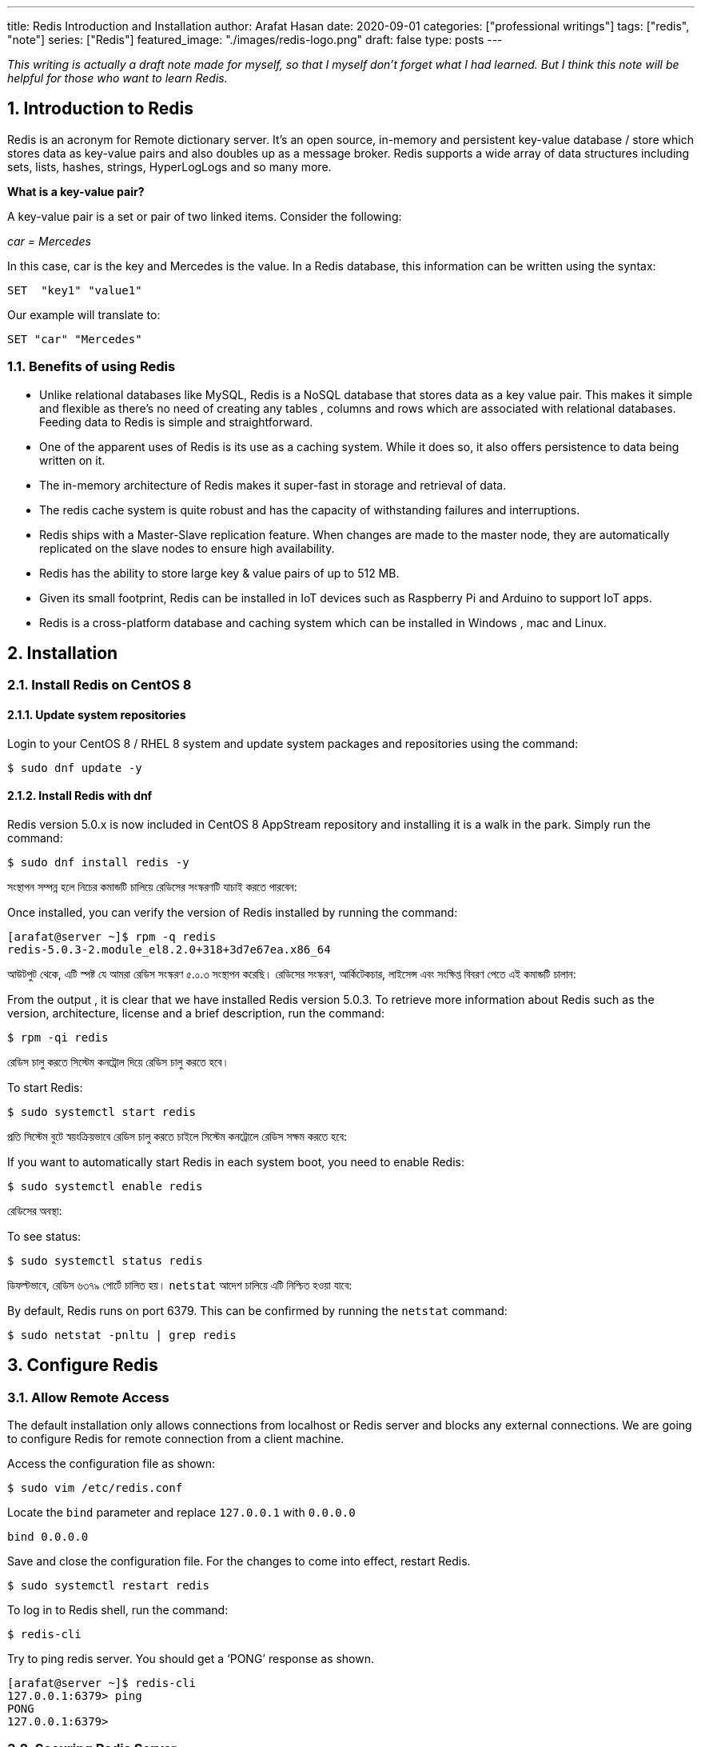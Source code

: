 ---
title: Redis Introduction and Installation
author: Arafat Hasan
date: 2020-09-01
categories: ["professional writings"]
tags: ["redis", "note"]
series: ["Redis"]
featured_image: "./images/redis-logo.png"
draft: false
type: posts
---




:Author:    Arafat Hasan
:Email:     <opendoor.arafat[at]gmail[dot]com>
:Date:      01 Septerber, 2020
:Revision:  v1.0
:sectnums:
:imagesdir: ./images
:toc: macro
:toc-title: Table of Content 
:toclevels: 3
:doctype: article
:source-highlighter: rouge
:rouge-style: base16.solarized.light
:rogue-css: style
:icons: font



ifdef::env-github[]
++++
<p align="center">
<img align="center", width="600", height="400", alt="Redis Logo" src="./images/redis-logo.png">
</p>
++++
endif::[]

ifndef::env-github[]
endif::[]






toc::[] 


_This writing is actually a draft note made for myself, so that I myself don’t forget what I had learned. But I think this note will be helpful for those who want to learn Redis._


== Introduction to Redis

Redis is an acronym for Remote dictionary server. It’s an open source, in-memory and persistent key-value database / store which stores data as key-value pairs and also doubles up as a message broker. Redis supports a wide array of data structures including sets, lists, hashes, strings, HyperLogLogs and so many more.

*What is a key-value pair?*

A key-value pair is a set or pair of two linked items. Consider the following:

_car = Mercedes_

In this case, car is the key and Mercedes is the value. In a Redis database, this information can be  written using the syntax:


```text, linenums
SET  "key1" "value1"
```

Our example will translate to:


```text, linenums
SET "car" "Mercedes"
```

=== Benefits of using Redis

- Unlike relational databases like MySQL, Redis is a NoSQL database that stores data as a key value pair. This makes it simple and flexible as there’s no need of creating any tables , columns and rows which are associated with relational databases. Feeding data to Redis is simple and straightforward.
- One of the apparent uses of Redis is its use as a caching system. While it does so, it also offers persistence to data being written on it.
- The in-memory architecture of Redis makes it super-fast in storage and retrieval of data.
- The redis cache system is quite robust and has the capacity of withstanding failures and interruptions.
- Redis ships with a Master-Slave replication feature. When changes are made to the master node, they are automatically replicated on the slave nodes to ensure high availability.
- Redis has the ability to store large key & value pairs of up to 512 MB.
- Given its small footprint, Redis can be installed in IoT devices such as  Raspberry Pi and Arduino to  support IoT apps.
- Redis is a cross-platform database and caching system which can be installed in Windows , mac and Linux.


== Installation
=== Install Redis on CentOS 8

==== Update system repositories

Login to your CentOS 8 / RHEL 8 system and update system packages and repositories using the command:


```text, linenums
$ sudo dnf update -y
```

==== Install Redis with dnf

Redis version 5.0.x is now included in CentOS 8 AppStream repository and installing it is a walk in the park. Simply run the command:


```text, linenums
$ sudo dnf install redis -y
```


সংস্থাপন সম্পন্ন হলে নিচের কমান্ডটি চালিয়ে রেডিসের সংস্করণটি যাচাই করতে পারবেন:

Once installed, you can verify the version of Redis installed by running the command:


```text, linenums
[arafat@server ~]$ rpm -q redis 
redis-5.0.3-2.module_el8.2.0+318+3d7e67ea.x86_64
```

আউটপুট থেকে, এটি স্পষ্ট যে আমরা রেডিস সংস্করণ ৫.০.৩ সংস্থাপন করেছি। রেডিসের সংস্করণ, আর্কিটেকচার, লাইসেন্স এবং সংক্ষিপ্ত বিবরণ পেতে এই কমান্ডটি চালান:

From the output , it is clear that we have installed Redis version 5.0.3. To retrieve more information about Redis such as the version, architecture, license and a brief description, run the command:



```text, linenums
$ rpm -qi redis
```


রেডিস চালু করতে সিস্টেম কনট্রোল দিয়ে রেডিস চালু করতে হবে।	

To start Redis:


```text, linenums
$ sudo systemctl start redis 
```


প্রতি সিস্টেম বুটে স্বয়ংক্রিয়ভাবে রেডিস চালু করতে চাইলে সিস্টেম কনট্রোলে রেডিস সক্ষম করতে হবে:

If you want to automatically start Redis in each system boot, you need to enable Redis:


```text, linenums
$ sudo systemctl enable redis
```

রেডিসের অবস্থা:

To see status:


```text, linenums
$ sudo systemctl status redis
```

ডিফল্টভাবে, রেডিস ৬৩৭৯ পোর্টে চালিত হয়। `netstat` আদেশ চালিয়ে এটি নিশ্চিত হওয়া যাবে:

By default, Redis runs on port 6379. This can be confirmed by running the `netstat` command:


```text, linenums
$ sudo netstat -pnltu | grep redis
```


== Configure Redis

=== Allow Remote Access

The default installation only allows connections from localhost or Redis server and blocks any external connections. We are going to configure Redis for remote connection from a client machine.

Access the configuration file as shown:


```text, linenums
$ sudo vim /etc/redis.conf
```

Locate the `bind` parameter and replace `127.0.0.1` with `0.0.0.0`


```text, linenums
bind 0.0.0.0
```

Save and close the configuration file. For the changes to come into effect, restart Redis.


```text, linenums
$ sudo systemctl restart redis
```

To log in to Redis shell, run the command:


```text, linenums
$ redis-cli
```


Try to ping redis server. You should get a ‘PONG’ response as shown.


```text, linenums
[arafat@server ~]$ redis-cli
127.0.0.1:6379> ping
PONG
127.0.0.1:6379>
```

=== Securing Redis Server

Our Redis setup allows anyone to access the shell and databases without authentication which poses a grave security risk. To set a password, head back to the configuration file `/etc/redis.conf`

Locate and uncomment the `requirepass` parameter and specify a strong password.


```text, linenums
================================== SECURITY ===================================

# Require clients to issue AUTH <PASSWORD> before processing any other
# commands.  This might be useful in environments in which you do not trust
# others with access to the host running redis-server.
#
# This should stay commented out for backward compatibility and because most
# people do not need auth (e.g. they run their own servers).
#
# Warning: since Redis is pretty fast an outside user can try up to
# 150k passwords per second against a good box. This means that you should
# use a very strong password otherwise it will be very easy to break.
#
# requirepass foobared

```

Restart Redis and head back to the server.


```text, linenums
$ sudo systemctl restart redis
```

If you attempt to run any command before authenticating, the error shown below will be displayed


```text, linenums
[arafat@server ~]$ redis-cli
127.0.0.1:6379> ping
(error) NOAUTH Authentication required.
127.0.0.1:6379>
```
To authenticate, type ‘auth’ followed by the password set.
```text, linenums
auth 'PASSWORD'
```

Thereafter, you can continue running your commands.

```text, linenums
[arafat@server ~]$ redis-cli
127.0.0.1:6379> auth 'PASSWORD'
OK
127.0.0.1:6379> ping
PONG
127.0.0.1:6379>
```
To come out from redis-cli, type `exit`



==== Configuring the Firewall for Redis

Lastly, we need to configure the firewall to allow remote connections to the Redis server. To do this, we need to open the redis port which is 6379.

So, run the commands below.
```text, linenums
$ sudo firewall-cmd --add-port=6379/tcp --permanent
$ sudo firewall-cmd --reload
```
To access Redis remotely, use the syntax below.
```text, linenums
$ redis-cli -h REDIS_IP_ADDRESS
```
Next authenticate and hit ‘ENTER’

The IP address of our Redis server is 192.168.1.5 The command from another client PC will be
```text, linenums
$ redis-cli -h 192.168.1.5
```
Next, provide the password and hit ‘ENTER’
```text, linenums
auth 'PASSWORD'
```


=== How to perform Redis Benchmark

Redis comes with a built-in tool known as `redis-benchmark` that gives insights on the system’s performance statistics such as data transfer rate, throughput and latency to mention a few.

Some of the command options you can use with Redis include

- `-n`:	This defines the number of requests to be made. The default is 100000
- `-c`:	Defines the number of parallel connections to be simulated. By default, this value is 50
- `-p`:	This is the Redis port which by default is 6379
- `-h`:	Used to define the host. By default, this value is set to localhost (127.0.0.1)
- `-a`:	Used to prompt for a password if the server needs authentication
- `-q`:	Stands for quiet mode. Displays the average requests made per second
- `-t`:	Used to run a combination of tests
- `-P`:	Used for pipelining for enhanced performance.
- `-d`: Specifies the data size in bytes for GET and SET values. By default, this is set to 3 bytes

Examples:

To confirm the average no. of requests that your Redis server can handle run the command:
```text, linenums
$ redis-benchmark -q
```

